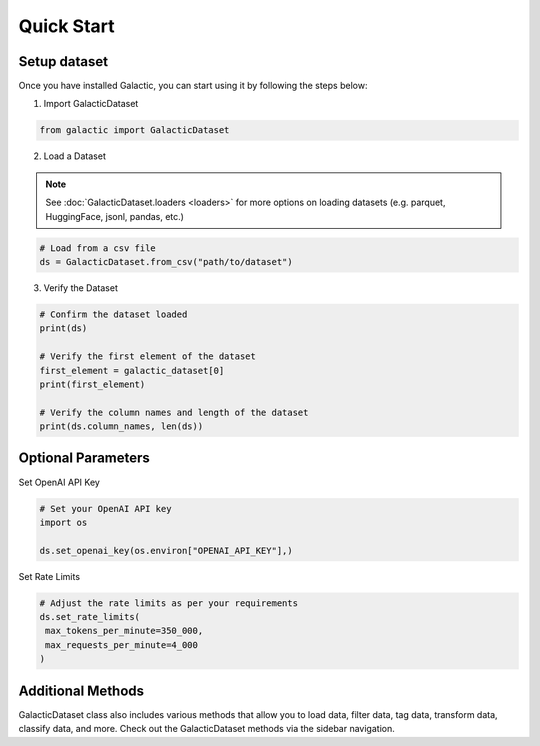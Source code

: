 Quick Start
=================

Setup dataset
-------------------
Once you have installed Galactic, you can start using it by following the steps below:

1. Import GalacticDataset

.. code:: python 

   from galactic import GalacticDataset


2. Load a Dataset

.. note::
      See :doc:`GalacticDataset.loaders <loaders>` for more options on loading datasets (e.g. parquet, HuggingFace, jsonl, pandas, etc.)

.. code:: python 

   # Load from a csv file
   ds = GalacticDataset.from_csv("path/to/dataset")

3. Verify the Dataset

.. code:: python

   # Confirm the dataset loaded
   print(ds)

   # Verify the first element of the dataset
   first_element = galactic_dataset[0]
   print(first_element)

   # Verify the column names and length of the dataset
   print(ds.column_names, len(ds))

Optional Parameters
-------------------

Set OpenAI API Key


.. code:: python
   
   # Set your OpenAI API key
   import os

   ds.set_openai_key(os.environ["OPENAI_API_KEY"],)


Set Rate Limits

.. code:: python

   # Adjust the rate limits as per your requirements
   ds.set_rate_limits(
    max_tokens_per_minute=350_000,
    max_requests_per_minute=4_000
   )
   
Additional Methods
-------------------
GalacticDataset class also includes various methods that allow you to load data, filter data, tag data, transform data, classify data, and more. Check out the GalacticDataset methods via the sidebar navigation.
